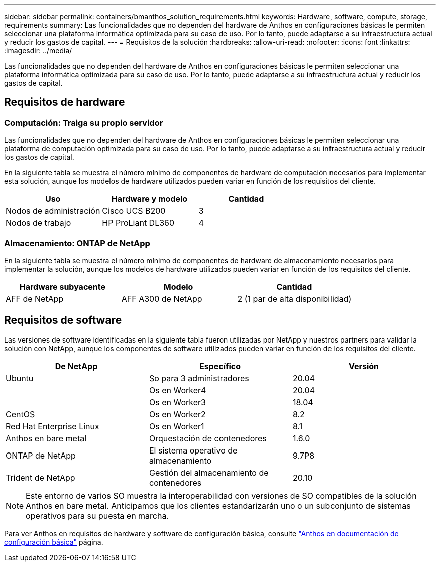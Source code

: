 ---
sidebar: sidebar 
permalink: containers/bmanthos_solution_requirements.html 
keywords: Hardware, software, compute, storage, requirements 
summary: Las funcionalidades que no dependen del hardware de Anthos en configuraciones básicas le permiten seleccionar una plataforma informática optimizada para su caso de uso. Por lo tanto, puede adaptarse a su infraestructura actual y reducir los gastos de capital. 
---
= Requisitos de la solución
:hardbreaks:
:allow-uri-read: 
:nofooter: 
:icons: font
:linkattrs: 
:imagesdir: ../media/


[role="lead"]
Las funcionalidades que no dependen del hardware de Anthos en configuraciones básicas le permiten seleccionar una plataforma informática optimizada para su caso de uso. Por lo tanto, puede adaptarse a su infraestructura actual y reducir los gastos de capital.



== Requisitos de hardware



=== Computación: Traiga su propio servidor

Las funcionalidades que no dependen del hardware de Anthos en configuraciones básicas le permiten seleccionar una plataforma de computación optimizada para su caso de uso. Por lo tanto, puede adaptarse a su infraestructura actual y reducir los gastos de capital.

En la siguiente tabla se muestra el número mínimo de componentes de hardware de computación necesarios para implementar esta solución, aunque los modelos de hardware utilizados pueden variar en función de los requisitos del cliente.

|===
| Uso | Hardware y modelo | Cantidad 


| Nodos de administración | Cisco UCS B200 | 3 


| Nodos de trabajo | HP ProLiant DL360 | 4 
|===


=== Almacenamiento: ONTAP de NetApp

En la siguiente tabla se muestra el número mínimo de componentes de hardware de almacenamiento necesarios para implementar la solución, aunque los modelos de hardware utilizados pueden variar en función de los requisitos del cliente.

|===
| Hardware subyacente | Modelo | Cantidad 


| AFF de NetApp | AFF A300 de NetApp | 2 (1 par de alta disponibilidad) 
|===


== Requisitos de software

Las versiones de software identificadas en la siguiente tabla fueron utilizadas por NetApp y nuestros partners para validar la solución con NetApp, aunque los componentes de software utilizados pueden variar en función de los requisitos del cliente.

|===
| De NetApp | Específico | Versión 


| Ubuntu | So para 3 administradores | 20.04 


|  | Os en Worker4 | 20.04 


|  | Os en Worker3 | 18.04 


| CentOS | Os en Worker2 | 8.2 


| Red Hat Enterprise Linux | Os en Worker1 | 8.1 


| Anthos en bare metal | Orquestación de contenedores | 1.6.0 


| ONTAP de NetApp | El sistema operativo de almacenamiento | 9.7P8 


| Trident de NetApp | Gestión del almacenamiento de contenedores | 20.10 
|===

NOTE: Este entorno de varios SO muestra la interoperabilidad con versiones de SO compatibles de la solución Anthos en bare metal. Anticipamos que los clientes estandarizarán uno o un subconjunto de sistemas operativos para su puesta en marcha.

Para ver Anthos en requisitos de hardware y software de configuración básica, consulte https://cloud.google.com/anthos/clusters/docs/bare-metal/latest["Anthos en documentación de configuración básica"^] página.
